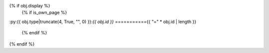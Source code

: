{% if obj.display %}
   {% if is_own_page %}
:py:{{ obj.type|truncate(4, True, "", 0) }}:`{{ obj.id }}`
==========={{ "=" * obj.id | length }}

   {% endif %}
.. py:{{ obj.type }}:: {% if is_own_page %}{{ obj.id }}{% else %}{{ obj.name }}{% endif %}
   {% if obj.annotation is not none %}

   :type: {% if obj.annotation %} {{ obj.annotation }}{% endif %}
   {% endif %}
   {% if obj.value is not none %}

      {% if obj.value is string and obj.value.splitlines()|count > 1 %}
   :value: Multiline-String

   .. raw:: html

      <details><summary>Show Value</summary>

   .. code-block:: python

      """{{ obj.value|indent(width=6,blank=true) }}"""

   .. raw:: html

      </details>

      {% else %}
         {% if obj.value is string %}
   :value: {{ "%r" % obj.value|string|truncate(100) }}
         {% else %}
   :value: {{ obj.value|string|truncate(100) }}
         {% endif %}
      {% endif %}
   {% endif %}

   {% if obj.docstring %}

   {{ obj.docstring|indent(3) }}
   {% endif %}
{% endif %}
